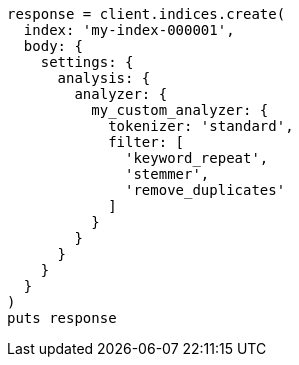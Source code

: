 [source, ruby]
----
response = client.indices.create(
  index: 'my-index-000001',
  body: {
    settings: {
      analysis: {
        analyzer: {
          my_custom_analyzer: {
            tokenizer: 'standard',
            filter: [
              'keyword_repeat',
              'stemmer',
              'remove_duplicates'
            ]
          }
        }
      }
    }
  }
)
puts response
----
